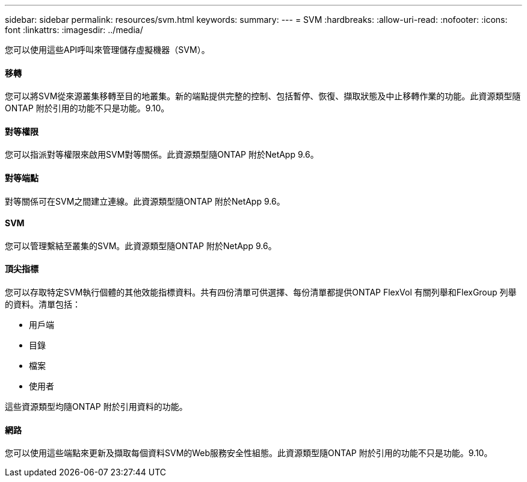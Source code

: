 ---
sidebar: sidebar 
permalink: resources/svm.html 
keywords:  
summary:  
---
= SVM
:hardbreaks:
:allow-uri-read: 
:nofooter: 
:icons: font
:linkattrs: 
:imagesdir: ../media/


[role="lead"]
您可以使用這些API呼叫來管理儲存虛擬機器（SVM）。



==== 移轉

您可以將SVM從來源叢集移轉至目的地叢集。新的端點提供完整的控制、包括暫停、恢復、擷取狀態及中止移轉作業的功能。此資源類型隨ONTAP 附於引用的功能不只是功能。9.10。



==== 對等權限

您可以指派對等權限來啟用SVM對等關係。此資源類型隨ONTAP 附於NetApp 9.6。



==== 對等端點

對等關係可在SVM之間建立連線。此資源類型隨ONTAP 附於NetApp 9.6。



==== SVM

您可以管理繫結至叢集的SVM。此資源類型隨ONTAP 附於NetApp 9.6。



==== 頂尖指標

您可以存取特定SVM執行個體的其他效能指標資料。共有四份清單可供選擇、每份清單都提供ONTAP FlexVol 有關列舉和FlexGroup 列舉的資料。清單包括：

* 用戶端
* 目錄
* 檔案
* 使用者


這些資源類型均隨ONTAP 附於引用資料的功能。



==== 網路

您可以使用這些端點來更新及擷取每個資料SVM的Web服務安全性組態。此資源類型隨ONTAP 附於引用的功能不只是功能。9.10。
